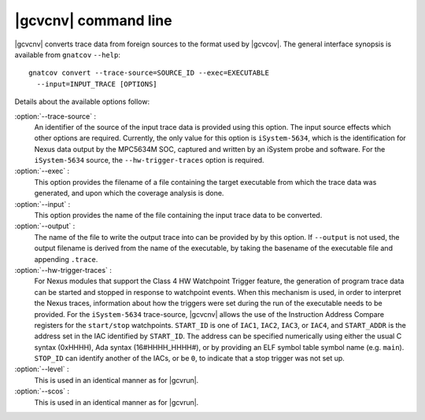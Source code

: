 .. index::
   single: gnatcov convert command line

.. _gnatcov_convert-commandline:

**********************
|gcvcnv| command line
**********************

|gcvcnv| converts trace data from foreign sources to the format used by
|gcvcov|.  The general interface synopsis is available from ``gnatcov``
``--help``::

   gnatcov convert --trace-source=SOURCE_ID --exec=EXECUTABLE
     --input=INPUT_TRACE [OPTIONS]

Details about the available options follow:

:option:`--trace-source` :
  An identifier of the source of the input trace data is provided using
  this option.  The input source effects which other options are required.
  Currently, the only value for this option is ``iSystem-5634``, which is
  the identification for Nexus data output by the MPC5634M SOC, captured
  and written by an iSystem probe and software. For the ``iSystem-5634``
  source, the ``--hw-trigger-traces`` option is required.

:option:`--exec` :
  This option provides the filename of a file containing the
  target executable from which the trace data was generated, and upon
  which the coverage analysis is done.

:option:`--input` :
  This option provides the name of the file containing the input trace
  data to be converted.

:option:`--output` :
  The name of the file to write the output trace into can be provided by
  by this option. If ``--output`` is not used, the output filename is derived
  from the name of the executable, by taking the basename of the executable
  file and appending ``.trace``. 

:option:`--hw-trigger-traces` :
  For Nexus modules that support the Class 4 HW Watchpoint Trigger feature,
  the generation of program trace data can be started and stopped
  in response to watchpoint events. When this mechanism is used, in order
  to interpret the Nexus traces, information about how the triggers were
  set during the run of the executable needs to be provided. For the ``iSystem-5634``
  trace-source, |gcvcnv| allows the use of the Instruction Address
  Compare registers for the ``start/stop`` watchpoints. ``START_ID``
  is one of ``IAC1``, ``IAC2``, ``IAC3``, or ``IAC4``, and ``START_ADDR``
  is the address set in the IAC identified by ``START_ID``. The address
  can be specified numerically using either the usual C syntax (0xHHHH),
  Ada syntax (16#HHHH_HHHH#), or by providing an ELF symbol table symbol
  name (e.g. ``main``). ``STOP_ID`` can identify another of the IACs, or be
  ``0``, to indicate that a stop trigger was not set up.

:option:`--level` :
  This is used in an identical manner as for |gcvrun|.

:option:`--scos` :
  This is used in an identical manner as for |gcvrun|.
